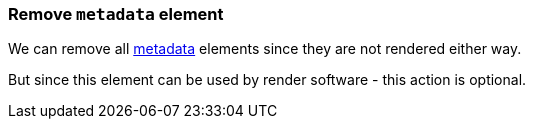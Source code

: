 === Remove `metadata` element

We can remove all https://www.w3.org/TR/SVG/metadata.html#MetadataElement[metadata]
elements since they are not rendered either way.

But since this element can be used by render software - this action is optional.

////
<svg xmlns:dc="http://purl.org/dc/elements/1.1/"
     xmlns:cc="http://creativecommons.org/ns#"
     xmlns:rdf="http://www.w3.org/1999/02/22-rdf-syntax-ns#">
  <metadata id="metadata1">
    <rdf:RDF>
      <cc:Work rdf:about="">
        <dc:format>image/svg+xml</dc:format>
        <dc:type
          rdf:resource="http://purl.org/dc/dcmitype/StillImage"/>
        <dc:title/>
      </cc:Work>
    </rdf:RDF>
  </metadata>
  <circle fill="green" cx="50" cy="50" r="45"/>
</svg>
SPLIT
<svg xmlns:dc="http://purl.org/dc/elements/1.1/"
     xmlns:cc="http://creativecommons.org/ns#"
     xmlns:rdf="http://www.w3.org/1999/02/22-rdf-syntax-ns#">
  <circle fill="green" cx="50" cy="50" r="45"/>
</svg>
////

